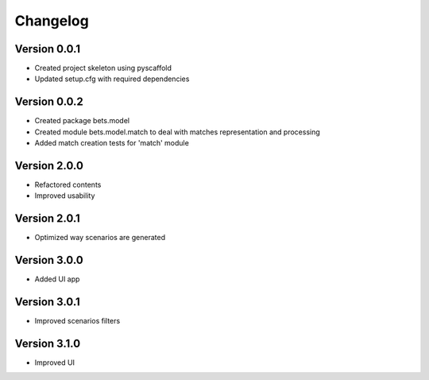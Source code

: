 =========
Changelog
=========

Version 0.0.1
=============

- Created project skeleton using pyscaffold
- Updated setup.cfg with required dependencies

Version 0.0.2
=============

- Created package bets.model
- Created module bets.model.match to deal with matches representation and processing
- Added match creation tests for 'match' module


Version 2.0.0
=============

- Refactored contents
- Improved usability

Version 2.0.1
=============

- Optimized way scenarios are generated

Version 3.0.0
=============

- Added UI app


Version 3.0.1
=============

- Improved scenarios filters

Version 3.1.0
=============

- Improved UI